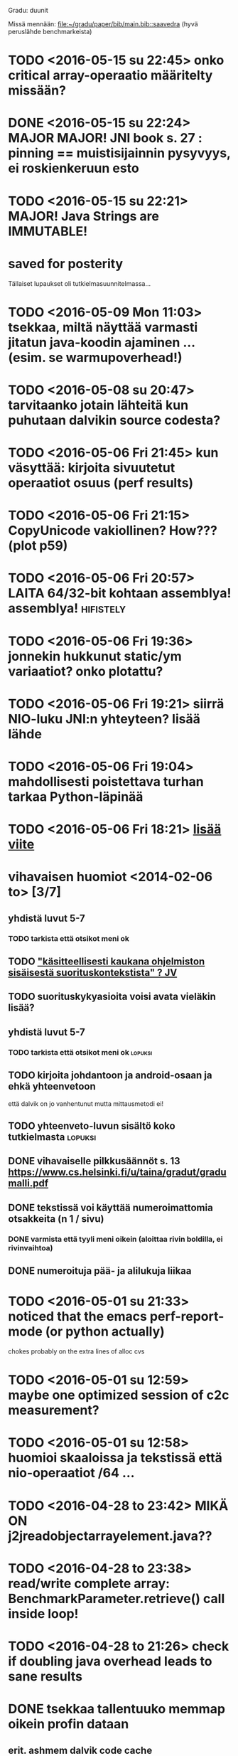 Gradu: duunit

Missä mennään:
[[file:~/gradu/paper/bib/main.bib::saavedra]]
(hyvä peruslähde benchmarkeista)

* TODO <2016-05-15 su 22:45> onko critical array-operaatio määritelty missään?
* DONE <2016-05-15 su 22:24> MAJOR MAJOR! JNI book s. 27 : pinning == muistisijainnin pysyvyys, ei roskienkeruun esto
* TODO <2016-05-15 su 22:21> MAJOR! Java Strings are IMMUTABLE!
* saved for posterity
  Tällaiset lupaukset oli tutkielmasuunnitelmassa...

* TODO <2016-05-09 Mon 11:03> tsekkaa, miltä näyttää varmasti jitatun java-koodin ajaminen ... (esim. se warmupoverhead!)
* TODO <2016-05-08 su 20:47> tarvitaanko jotain lähteitä kun puhutaan dalvikin source codesta?
* TODO <2016-05-06 Fri 21:45> kun väsyttää: kirjoita sivuutetut operaatiot osuus (perf results)
* TODO <2016-05-06 Fri 21:15> CopyUnicode vakiollinen? How??? (plot p59)
* TODO <2016-05-06 Fri 20:57> LAITA 64/32-bit kohtaan assemblya! assemblya! :hifistely:
* TODO <2016-05-06 Fri 19:36> jonnekin hukkunut static/ym variaatiot? onko plotattu?
* TODO <2016-05-06 Fri 19:21> siirrä NIO-luku JNI:n yhteyteen? lisää lähde
* TODO <2016-05-06 Fri 19:04> mahdollisesti poistettava turhan tarkaa Python-läpinää
* TODO <2016-05-06 Fri 18:21> [[file:~/gradu/paper/src/chapters/measurement-setup.org::#nexus-s-reference][lisää viite]]
* vihavaisen huomiot <2014-02-06 to> [3/7]
** yhdistä luvut 5-7
*** TODO tarkista että otsikot meni ok
** TODO [[file:~/gradu/paper/src/chapters/performance.org::#suorituskonteksti]["käsitteellisesti kaukana ohjelmiston sisäisestä suorituskontekstista" ? JV]]
** TODO suorituskykyasioita voisi avata vieläkin lisää?
** yhdistä luvut 5-7
*** TODO tarkista että otsikot meni ok :lopuksi:
** TODO kirjoita johdantoon ja android-osaan ja ehkä yhteenvetoon
   että dalvik on jo vanhentunut mutta mittausmetodi ei!
** TODO yhteenveto-luvun sisältö koko tutkielmasta :lopuksi:
** DONE vihavaiselle pilkkusäännöt s. 13 https://www.cs.helsinki.fi/u/taina/gradut/gradumalli.pdf
** DONE tekstissä voi käyttää numeroimattomia otsakkeita (n 1 / sivu)
*** DONE varmista että tyyli meni oikein (aloittaa rivin boldilla, ei rivinvaihtoa)
** DONE numeroituja pää- ja alilukuja liikaa
* TODO <2016-05-01 su 21:33> noticed that the emacs perf-report-mode (or python actually)
  chokes probably on the extra lines of alloc cvs
* TODO <2016-05-01 su 12:59> maybe one optimized session of c2c measurement?
* TODO <2016-05-01 su 12:58> huomioi skaaloissa ja tekstissä että nio-operaatiot /64 ...
* TODO <2016-04-28 to 23:42> MIKÄ ON j2jreadobjectarrayelement.java??
* TODO <2016-04-28 to 23:38> read/write complete array: BenchmarkParameter.retrieve() call inside loop!
* TODO <2016-04-28 to 21:26> check if doubling java overhead leads to sane results
* DONE tsekkaa tallentuuko memmap oikein profin dataan
** erit. ashmem dalvik code cache
* Koodi
** generator
*** TODO varmista että kaikissa on side effect (java)
    varmista overhead-tsekkiin vertaamalla
    minimaalinen "summaava" tallennus ?
    tai yksinkertainen "tsekkaa onko null / 0 vai ei", säädä result-muuttuja
    - otettu käyttöön array -iteraatioissa, muihinkin ?
    - <2016-03-26 Sat 18:42> huomattu, että java-counterpartit ehkä vaativat myös?
*** TODO tärkeä! tsekkaa voiko Class-tyyppisiä
    parametreja välittää JNI-natiivimetodille jclasseina
**** TÄRKEÄ MIKSI???
*** TODO java-versiot / analogiset mittaukset loppuun
**** TODO NIO complete read write
*** TODO j2jweakglobalreference aiheuttaa gc:tä
*** PLAN potentiaalisesti puuttuvat benchmarkit
**** JNI-vastinparit
***** TODO fix read/writeobjectarrayelement
***** TEST J>J puuttuu (non-dynamic)
****** kaikki paitsi
       - accessdirectbuffer
       - findclass
       - getobjectclass
       - writeobjectarrayelement
       - weakglobalref
****** todo
******* TODO get<static><type>field ?
******* TODO set<static><type>field ?
****** perustelut
       - globalref ei ole
       - localframe ei ole
       - localref ei ole
       - newstringutf
****** newstringutf 0:ssa?
****** createobjectref minimissä?
*** TEST check-interrupted-interval ja max-repetitions, oikeat arvot
    - ok: maxreps 100, bmparameter 8 * 8
      - mock command line: vieläkin wait for concurrent
*** TEST variations on array traversal, read + write
*** DONE poista turhat log-viestit (tämä on oma build-askeleensa)
*** WONTFIX c>c hitaampi kuin j>j (johtunee interrupt-checkistä) ??
*** TODO checkaa const-asiat (gcc warning)
*** TODO JNI error checking! (käy koodi läpi vielä kerran)
*** TODO testaa call-variants (ellipsis, array, va_args) (?)
*** DONE lisää eri kutsutyypit (virtual, nonvirtual) benchmarkkeihin?
*** WONTFIX sopivassa vaiheessa poista interrupt check kokonaan, ehkä ui-päivityskin
    Ei muuten voi poistaa koska linux perf tool.
    Pitäisi refaktoroida omiksi benchmarkeiksi?
    (Generoida 2 versiota?)
** nativebenchmark
*** TODO tsekkaa vielä kerran millis/micros/ym. ..
    android_os_SystemClock.cpp
    micros käyttää gettimeofdayta,
    millis käyttää (parempaa?) clock_gettime(MONOTONIC):ia
    nanos (java.lang.System) käyttää myös MONOTONIC:ia !!
*** DONE miksi superuser kaatuu ensimmäiseen promptiin
    toimiiko kuitenkin oikein (ilmeisesti)
    "userspace" > /sys/devices/system/cpu/cpu0/cpufreq/scaling_governor"
    cpufreq  > /sys/devices/system/cpu/cpu0/cpufreq/scaling_setspeed"
*** param
*** runner
**** TODO check
**** TODO run c c first, then j j ?
**** TODO maybe remove explicit gc? > check statistically...
**** TODO delete temp files ?
**** TEST thread priority ?
**** TODO default != 0 != the first iterator value ...
**** TEST shuffle takaisin päälle
**** TODO lisää ja arvioi oikea perf event spesifikaatio
**** TODO oprofile (?)
**** TODO warmup: tulosten stabiloituminen?
**** TODO benchmarkrunner: yhdistä eri size-variaatiota vaativat bm:t (?)
**** TODO erottele android-spesifi osa jni-benchmarkeista
***** TODO logging
***** TODO sdcard path
***** TODO system clock
*** native
**** TEST c-koodissa: mikä on check interrupted-overheadi, korvaa muuttujalla?
** analyzer
*** TODO Tutki jakaumien numeroarvot.
    DEADLINE: <2013-06-04 Tue>
*** TODO mittausten tilastollinen tulkinta
    (truncated mean? (THIS >> or assume lower limit...))
**** TODO >> mittaa vasteaikojen tilastollinen jakauma > mallinna
*** TODO overhead-normalisointi
*** TODO multiplication-skaalaus
*** TODO any-logiikka ei toimi (0-arvoilla, reference types)
*** TODO mieti tarkemmin dynamic-non-dynamic keskinäinen vertailu
*** DONE kaikki custom-benchmarkit mukaan
*** DONE filtteröi representative
*** DONE akselien labelit
*** DONE tulosta jokaiseen pdf:ään id, jolla löytää metatiedot
**** DONE metatiedot erilliseen tekstitiedostoon
*** DONE tsekkaa automaattisesti datasta columnien määrä?

* Teksti [6/21]
** TODO latex koodiblokkien fonttikoko ---
** huomiot hardcopy <2014-01-12 Sun>
*** poista väite tekstin kulusta
    [[file:~/gradu/paper/src/chapters/performance.org::poista-seuraavaksi]]
** formatointi
*** TODO http://tex.stackexchange.com/questions/18910/multiple-citations-with-pages-using-biblatex
*** TODO aivan lopuksi säädä overfull-korjaukset
    http://www.tex.ac.uk/cgi-bin/texfaq2html?label=overfull
*** TODO oikea syntaksi useall viitteelle

** kysy vihavaiselta
*** TODO ja-sana ja pilkutus
*** TODO sivu 9 vihavaisen kommentti mitä tarkoittaa
    [[file:~/gradu/paper/src/chapters/performance.org::outo%20kommentti][file:~/gradu/paper/src/chapters/performance.org::outo kommentti]]
*** TODO vihavainen sivu 13 selvennä/kysy miten erikoiseen
    sivunumerointiin pitäisi suhtautua

*** TODO s. 25 mitä tarkoittaa ARM-kysymysmerkki?

** muuta grafiikkaa
*** TODO sivun 3 kaavio: lisää nimiavaruus

** poistot
*** Poista mittauksesta mallintamiseen?
    [[file:~/gradu/paper/src/chapters/performance.org::necessary-section]]
** lisäykset
*** uusi android-virtuaalikone
    [[file:~/gradu/paper/src/chapters/android_summary.org::kappale-art-aot]]
*** motivoi benchmarkien käyttöä tässä kohtaa
    [[file:~/gradu/paper/src/chapters/performance.org::benchmark]]
** korjaukset / tarkennukset
*** analysoi benchmark-ajattelua suhteessa edelliseen kappaleeseen
    [[file:~/gradu/paper/src/chapters/performance.org::ajattele-uudelleen]]
*** ashmem-onko persistoitu
    [[file:~/gradu/paper/src/chapters/android_summary.org::ashmem]]
*** posix väärä merkitys
    [[file:~/gradu/paper/src/chapters/android_summary.org::posix]]
** Vihavaisen kommentit maaliskuu 2013
*** TODO mitä tarkoittaa käyttötapaus
    [[file:~/gradu/paper/src/chapters/performance.org::k%C3%A4ytt%C3%B6tapaus][file:~/gradu/paper/src/chapters/performance.org::käyttötapaus]]
**** ilmeisesti yleinen suoritustilanne?
*** TODO ss. 18 4+1-malli pitäisi avata tai poistaa
*** TODO tarkenna perf-työkalun käyttöä vastaamaan lopullista benchmarkkausta
    [[file:~/gradu/paper/src/chapters/performance.org::fix-benchmarking]]

*** TEST tarkista vielä, onko selvä nyt
    [[file:~/gradu/paper/src/chapters/performance.org::tarkkuusaste]]
*** TEST korjaa sivun 27 esimerkki - korjattu mutta pitäisikö laajentaa?
    [[file:../paper/src/chapters/jni.org::GetStringChars]]
*** TEST tarkista tavutus vasteajoissa s. 29
*** DONE overflowt (s.27)
*** DONE esimerkit s.28
*** DONE s. 23, 4.1.2 pitää kirjoittaa uudelleen
**** siirretty eri kohtaan, selvennetty
*** DONE sivu 15 overflow
*** DONE poista minä-muodot
*** DONE yleishuomio: esittele ensin JNI, sitten    vasta toteutushuomiot? 

* Tarkista / huomioi / perustele
** TODO kokeile jit-koodin disassembloimista
   https://groups.google.com/d/msg/android-platform/nn5RbCm7Fd4/5fDVsZENtvcJ
** TODO ashmem on shared memory, ei persistent (disk api on virtuaalinen)
** TODO huomaa, että getfieldin tyypit yms. voisi parametrisoida
** TODO gof-book: onko proxy oikea termi peer classille?
** TODO androidin jni-toteutus ei käytä funktiotauluja?
** TODO register natives?
   The RegisterNatives function is useful for a number of purposes:
   - It is sometimes more convenient and *more efficient* to register
     a large number of native method implementations eagerly, as
     opposed to letting the virtual machine link these entries lazily.
   - You may call RegisterNatives multiple times on a method, allowing the
   native method implementation to be updated at runtime.
   - RegisterNatives is particularly useful when a native application embeds a
   virtual machine implementation and needs to link with a native
   method implementation defined in the native application. The
   virtual machine would not be able to find this native method
   implementation automatically because it only searches in native
   libraries, not the application itself.
** TODO perustele miksei lisätty muut kuin jnienv-funktiot testiin
** TODO frameworks/native/libs/utils/Timers.cpp
*** rivi 35 uptimemillis toteutus, ei aina käytä gettimeofdayta
** TODO Tee näin? (testattu: muistisyöppö...)
   http://toyoizumilab.brain.riken.jp/hideaki/res/histogram.html#OptBin
** TODO Merkitse muistiin loggauspohdinnat.
